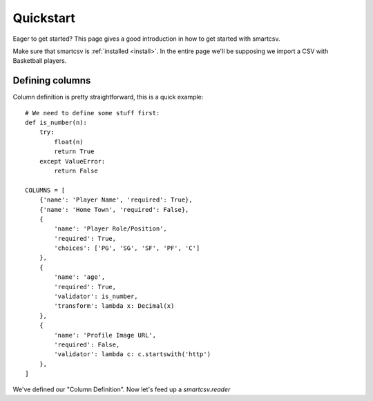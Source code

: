 .. _quickstart:

Quickstart
==========

Eager to get started? This page gives a good introduction in how to get started
with smartcsv.

Make sure that smartcsv is :ref:`installed <install>`. In the entire page we'll be supposing we import a CSV with Basketball players.

Defining columns
----------------

Column definition is pretty straightforward, this is a quick example:

::

    # We need to define some stuff first:
    def is_number(n):
        try:
            float(n)
            return True
        except ValueError:
            return False

    COLUMNS = [
        {'name': 'Player Name', 'required': True},
        {'name': 'Home Town', 'required': False},
        {
            'name': 'Player Role/Position',
            'required': True,
            'choices': ['PG', 'SG', 'SF', 'PF', 'C']
        },
        {
            'name': 'age',
            'required': True,
            'validator': is_number,
            'transform': lambda x: Decimal(x)
        },
        {
            'name': 'Profile Image URL',
            'required': False,
            'validator': lambda c: c.startswith('http')
        },
    ]


We've defined our "Column Definition". Now let's feed up a `smartcsv.reader`
